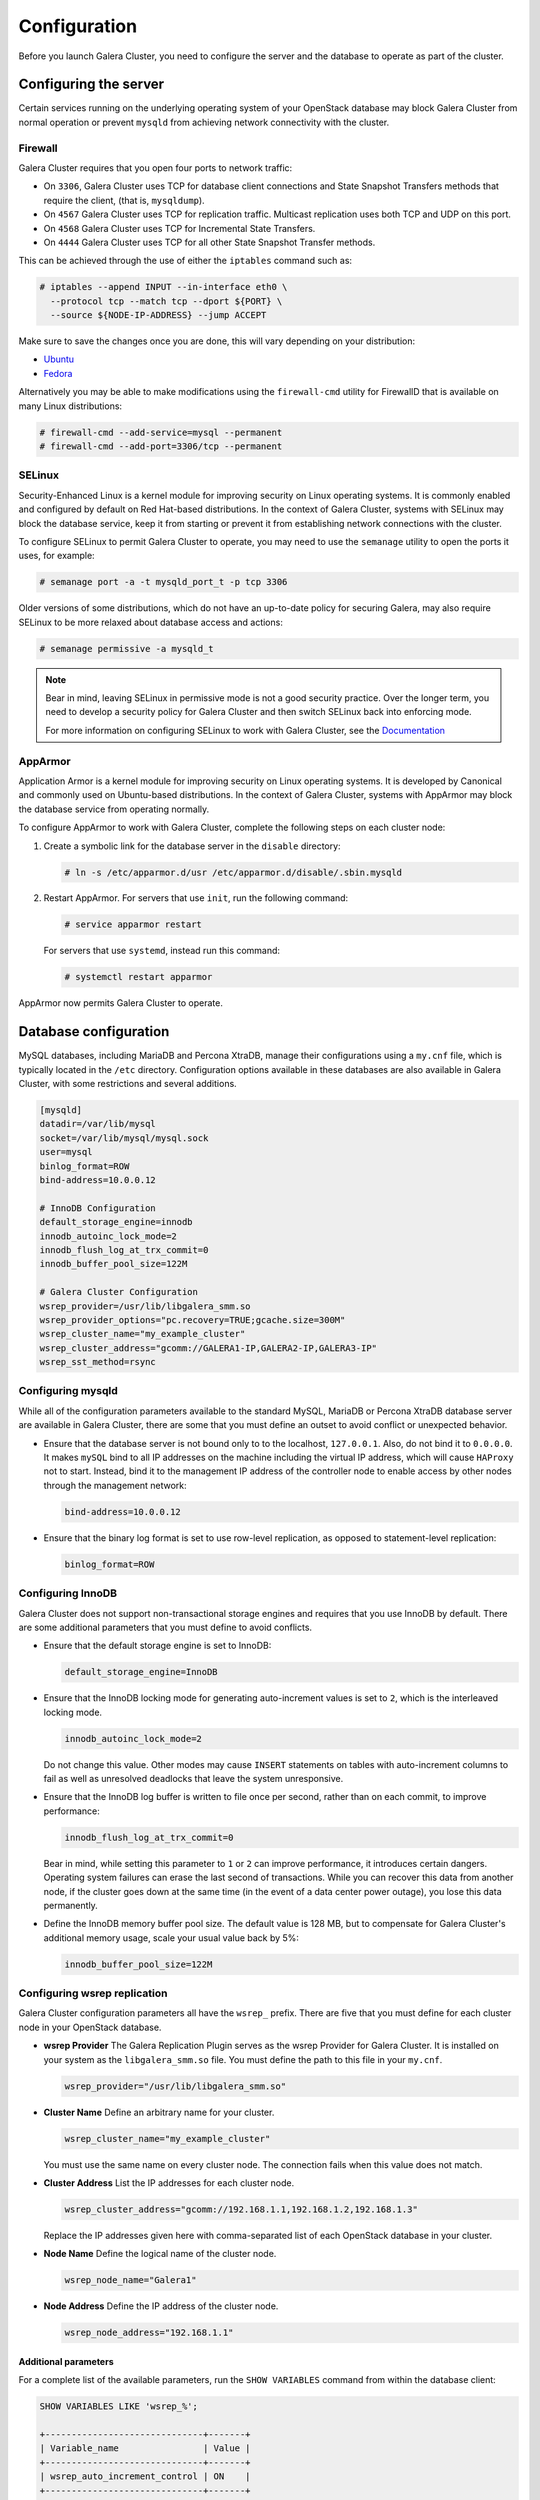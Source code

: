 ==============
Configuration
==============

Before you launch Galera Cluster, you need to configure the server
and the database to operate as part of the cluster.

Configuring the server
~~~~~~~~~~~~~~~~~~~~~~~

Certain services running on the underlying operating system of your
OpenStack database may block Galera Cluster from normal operation
or prevent ``mysqld`` from achieving network connectivity with the cluster.


Firewall
---------

Galera Cluster requires that you open four ports to network traffic:

- On ``3306``, Galera Cluster uses TCP for database client connections
  and State Snapshot Transfers methods that require the client,
  (that is, ``mysqldump``).
- On ``4567`` Galera Cluster uses TCP for replication traffic. Multicast
  replication uses both TCP and UDP on this port.
- On ``4568`` Galera Cluster uses TCP for Incremental State Transfers.
- On ``4444`` Galera Cluster uses TCP for all other State Snapshot Transfer
  methods.

.. seealso:: For more information on firewalls, see `Firewalls and default ports
   <http://docs.openstack.org/newton/config-reference/firewalls-default-ports.html>`_ in the Configuration Reference.

This can be achieved through the use of either the ``iptables``
command such as:

.. code-block:: console

   # iptables --append INPUT --in-interface eth0 \
     --protocol tcp --match tcp --dport ${PORT} \
     --source ${NODE-IP-ADDRESS} --jump ACCEPT

Make sure to save the changes once you are done, this will vary
depending on your distribution:

- `Ubuntu <http://askubuntu.com/questions/66890/how-can-i-make-a-specific-set-of-iptables-rules-permanent#66905>`_
- `Fedora <https://fedoraproject.org/wiki/How_to_edit_iptables_rules>`_

Alternatively you may be able to make modifications using the
``firewall-cmd`` utility for FirewallD that is available on many Linux
distributions:

.. code-block:: console

   # firewall-cmd --add-service=mysql --permanent
   # firewall-cmd --add-port=3306/tcp --permanent

SELinux
--------

Security-Enhanced Linux is a kernel module for improving security on Linux
operating systems. It is commonly enabled and configured by default on
Red Hat-based distributions. In the context of Galera Cluster, systems with
SELinux may block the database service, keep it from starting or prevent it
from establishing network connections with the cluster.

To configure SELinux to permit Galera Cluster to operate, you may need
to use the ``semanage`` utility to open the ports it uses, for
example:

.. code-block:: console

   # semanage port -a -t mysqld_port_t -p tcp 3306

Older versions of some distributions, which do not have an up-to-date
policy for securing Galera, may also require SELinux to be more
relaxed about database access and actions:

.. code-block:: console

   # semanage permissive -a mysqld_t

.. note:: Bear in mind, leaving SELinux in permissive mode is not a good
        security practice. Over the longer term, you need to develop a
        security policy for Galera Cluster and then switch SELinux back
        into enforcing mode.

        For more information on configuring SELinux to work with
        Galera Cluster, see the `Documentation
        <http://galeracluster.com/documentation-webpages/selinux.html>`_

AppArmor
---------

Application Armor is a kernel module for improving security on Linux
operating systems. It is developed by Canonical and commonly used on
Ubuntu-based distributions. In the context of Galera Cluster, systems
with AppArmor may block the database service from operating normally.

To configure AppArmor to work with Galera Cluster, complete the
following steps on each cluster node:

#. Create a symbolic link for the database server in the ``disable`` directory:

   .. code-block:: console

      # ln -s /etc/apparmor.d/usr /etc/apparmor.d/disable/.sbin.mysqld

#. Restart AppArmor. For servers that use ``init``, run the following command:

   .. code-block:: console

      # service apparmor restart

   For servers that use ``systemd``, instead run this command:

   .. code-block:: console

      # systemctl restart apparmor

AppArmor now permits Galera Cluster to operate.


Database configuration
~~~~~~~~~~~~~~~~~~~~~~~

MySQL databases, including MariaDB and Percona XtraDB, manage their
configurations using a ``my.cnf`` file, which is typically located in the
``/etc`` directory. Configuration options available in these databases are
also available in Galera Cluster, with some restrictions and several
additions.

.. code-block:: ini

   [mysqld]
   datadir=/var/lib/mysql
   socket=/var/lib/mysql/mysql.sock
   user=mysql
   binlog_format=ROW
   bind-address=10.0.0.12

   # InnoDB Configuration
   default_storage_engine=innodb
   innodb_autoinc_lock_mode=2
   innodb_flush_log_at_trx_commit=0
   innodb_buffer_pool_size=122M

   # Galera Cluster Configuration
   wsrep_provider=/usr/lib/libgalera_smm.so
   wsrep_provider_options="pc.recovery=TRUE;gcache.size=300M"
   wsrep_cluster_name="my_example_cluster"
   wsrep_cluster_address="gcomm://GALERA1-IP,GALERA2-IP,GALERA3-IP"
   wsrep_sst_method=rsync



Configuring mysqld
-------------------

While all of the configuration parameters available to the standard MySQL,
MariaDB or Percona XtraDB database server are available in Galera Cluster,
there are some that you must define an outset to avoid conflict or
unexpected behavior.

- Ensure that the database server is not bound only to to the localhost,
  ``127.0.0.1``. Also, do not bind it to ``0.0.0.0``. It makes ``mySQL``
  bind to all IP addresses on the machine including the virtual IP address,
  which will cause ``HAProxy`` not to start. Instead, bind it to the
  management IP address of the controller node to enable access by other
  nodes through the management network:

  .. code-block:: ini

     bind-address=10.0.0.12

- Ensure that the binary log format is set to use row-level replication,
  as opposed to statement-level replication:

  .. code-block:: ini

     binlog_format=ROW


Configuring InnoDB
-------------------

Galera Cluster does not support non-transactional storage engines and
requires that you use InnoDB by default. There are some additional
parameters that you must define to avoid conflicts.

- Ensure that the default storage engine is set to InnoDB:

  .. code-block:: ini

     default_storage_engine=InnoDB

- Ensure that the InnoDB locking mode for generating auto-increment values
  is set to ``2``, which is the interleaved locking mode.

  .. code-block:: ini

     innodb_autoinc_lock_mode=2

  Do not change this value. Other modes may cause ``INSERT`` statements
  on tables with auto-increment columns to fail as well as unresolved
  deadlocks that leave the system unresponsive.

- Ensure that the InnoDB log buffer is written to file once per second,
  rather than on each commit, to improve performance:

  .. code-block:: ini

     innodb_flush_log_at_trx_commit=0

  Bear in mind, while setting this parameter to ``1`` or ``2`` can improve
  performance, it introduces certain dangers. Operating system failures can
  erase the last second of transactions. While you can recover this data
  from another node, if the cluster goes down at the same time
  (in the event of a data center power outage), you lose this data permanently.

- Define the InnoDB memory buffer pool size. The default value is 128 MB,
  but to compensate for Galera Cluster's additional memory usage, scale
  your usual value back by 5%:

  .. code-block:: ini

     innodb_buffer_pool_size=122M


Configuring wsrep replication
------------------------------

Galera Cluster configuration parameters all have the ``wsrep_`` prefix.
There are five that you must define for each cluster node in your
OpenStack database.

- **wsrep Provider** The Galera Replication Plugin serves as the wsrep
  Provider for Galera Cluster. It is installed on your system as the
  ``libgalera_smm.so`` file. You must define the path to this file in
  your ``my.cnf``.

  .. code-block:: ini

     wsrep_provider="/usr/lib/libgalera_smm.so"

- **Cluster Name** Define an arbitrary name for your cluster.

  .. code-block:: ini

     wsrep_cluster_name="my_example_cluster"

  You must use the same name on every cluster node. The connection fails
  when this value does not match.

- **Cluster Address** List the IP addresses for each cluster node.

  .. code-block:: ini

     wsrep_cluster_address="gcomm://192.168.1.1,192.168.1.2,192.168.1.3"

  Replace the IP addresses given here with comma-separated list of each
  OpenStack database in your cluster.

- **Node Name** Define the logical name of the cluster node.

  .. code-block:: ini

     wsrep_node_name="Galera1"

- **Node Address** Define the IP address of the cluster node.

  .. code-block:: ini

     wsrep_node_address="192.168.1.1"




Additional parameters
^^^^^^^^^^^^^^^^^^^^^^

For a complete list of the available parameters, run the
``SHOW VARIABLES`` command from within the database client:

.. code-block:: mysql

   SHOW VARIABLES LIKE 'wsrep_%';

   +------------------------------+-------+
   | Variable_name                | Value |
   +------------------------------+-------+
   | wsrep_auto_increment_control | ON    |
   +------------------------------+-------+
   | wsrep_causal_reads           | OFF   |
   +------------------------------+-------+
   | wsrep_certify_nonPK          | ON    |
   +------------------------------+-------+
   | ...                          | ...   |
   +------------------------------+-------+
   | wsrep_sync_wait              | 0     |
   +------------------------------+-------+

For the documentation of these parameters, wsrep Provider option and status
variables available in Galera Cluster, see `Reference
<http://galeracluster.com/documentation-webpages/reference.html>`_.
